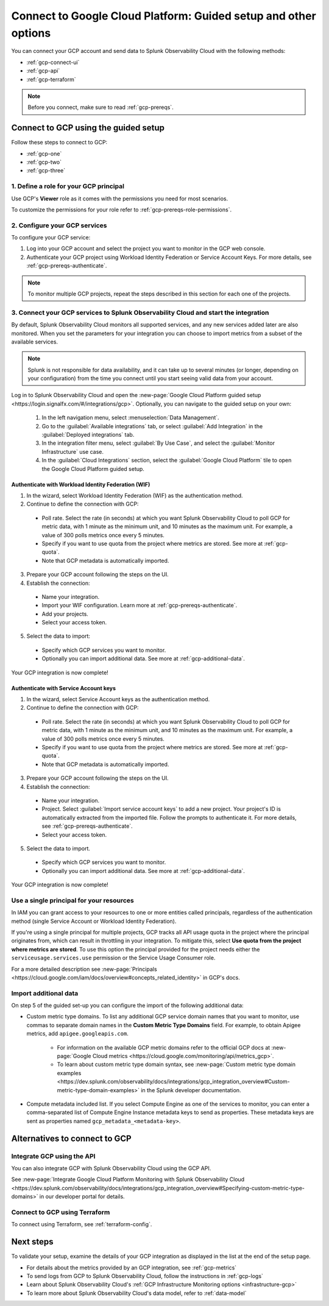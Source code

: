 .. _gcp-connect:

*********************************************************************
Connect to Google Cloud Platform: Guided setup and other options 
*********************************************************************

.. meta::
  :description: Connect your Google Cloud Platform / GCP account to Splunk Observability Cloud.

You can connect your GCP account and send data to Splunk Observability Cloud with the following methods:

* :ref:`gcp-connect-ui`
* :ref:`gcp-api`
* :ref:`gcp-terraform`

.. note:: Before you connect, make sure to read :ref:`gcp-prereqs`.

.. _gcp-connect-ui:

Connect to GCP using the guided setup
============================================

Follow these steps to connect to GCP:

* :ref:`gcp-one`
* :ref:`gcp-two`
* :ref:`gcp-three`

.. _gcp-one:

1. Define a role for your GCP principal
--------------------------------------------------------------------------------------

Use GCP's :strong:`Viewer` role as it comes with the permissions you need for most scenarios.

To customize the permissions for your role refer to :ref:`gcp-prereqs-role-permissions`.

.. _gcp-two:

2. Configure your GCP services
--------------------------------------------------------------------------------------

To configure your GCP service: 

#. Log into your GCP account and select the project you want to monitor in the GCP web console.

#. Authenticate your GCP project using Workload Identity Federation or Service Account Keys. For more details, see :ref:`gcp-prereqs-authenticate`.

.. _gcp-projects:

.. note:: To monitor multiple GCP projects, repeat the steps described in this section for each one of the projects.

.. _gcp-three:

3. Connect your GCP services to Splunk Observability Cloud and start the integration
--------------------------------------------------------------------------------------

By default, Splunk Observability Cloud monitors all supported services, and any new services added later are also monitored. When you set the parameters for your integration you can choose to import metrics from a subset of the available services.

.. note:: Splunk is not responsible for data availability, and it can take up to several minutes (or longer, depending on your configuration) from the time you connect until you start seeing valid data from your account. 

Log in to Splunk Observability Cloud and open the :new-page:`Google Cloud Platform guided setup <https://login.signalfx.com/#/integrations/gcp>`. Optionally, you can navigate to the guided setup on your own:

  #. In the left navigation menu, select :menuselection:`Data Management`.

  #. Go to the :guilabel:`Available integrations` tab, or select :guilabel:`Add Integration` in the :guilabel:`Deployed integrations` tab.

  #. In the integration filter menu, select :guilabel:`By Use Case`, and select the :guilabel:`Monitor Infrastructure` use case.

  #. In the :guilabel:`Cloud Integrations` section, select the :guilabel:`Google Cloud Platform` tile to open the Google Cloud Platform guided setup.

Authenticate with Workload Identity Federation (WIF)
++++++++++++++++++++++++++++++++++++++++++++++++++++++++++++

1. In the wizard, select Workload Identity Federation (WIF) as the authentication method.

2. Continue to define the connection with GCP: 
  
  * Poll rate. Select the rate (in seconds) at which you want Splunk Observability Cloud to poll GCP for metric data, with 1 minute as the minimum unit, and 10 minutes as the maximum unit. For example, a value of 300 polls metrics once every 5 minutes.   

  * Specify if you want to use quota from the project where metrics are stored. See more at :ref:`gcp-quota`.

  * Note that GCP metadata is automatically imported.

3. Prepare your GCP account following the steps on the UI.

4. Establish the connection: 

  * Name your integration.

  * Import your WIF configuration. Learn more at :ref:`gcp-prereqs-authenticate`.
  
  * Add your projects.

  * Select your access token.

5. Select the data to import: 

  * Specify which GCP services you want to monitor.
  
  * Optionally you can import additional data. See more at :ref:`gcp-additional-data`.

Your GCP integration is now complete!

Authenticate with Service Account keys
++++++++++++++++++++++++++++++++++++++++++++++++

1. In the wizard, select Service Account keys as the authentication method.

2. Continue to define the connection with GCP: 
  
  * Poll rate. Select the rate (in seconds) at which you want Splunk Observability Cloud to poll GCP for metric data, with 1 minute as the minimum unit, and 10 minutes as the maximum unit. For example, a value of 300 polls metrics once every 5 minutes.   

  * Specify if you want to use quota from the project where metrics are stored. See more at :ref:`gcp-quota`.

  * Note that GCP metadata is automatically imported.

3. Prepare your GCP account following the steps on the UI.

4. Establish the connection: 

  * Name your integration.

  * Project. Select :guilabel:`Import service account keys` to add a new project. Your project's ID is automatically extracted from the imported file. Follow the prompts to authenticate it. For more details, see :ref:`gcp-prereqs-authenticate`.

  * Select your access token.

5. Select the data to import.

  * Specify which GCP services you want to monitor.
  
  * Optionally you can import additional data. See more at :ref:`gcp-additional-data`.

Your GCP integration is now complete!

.. _gcp-quota:

Use a single principal for your resources
--------------------------------------------------------------------------------------

In IAM you can grant access to your resources to one or more entities called principals, regardless of the authentication method (single Service Account or Workload Identity Federation). 

If you're using a single principal for multiple projects, GCP tracks all API usage quota in the project where the principal originates from, which can result in throttling in your integration. To mitigate this, select :strong:`Use quota from the project where metrics are stored`. To use this option the principal provided for the project needs either the ``serviceusage.services.use`` permission or the Service Usage Consumer role.

For a more detailed description see :new-page:`Principals <https://cloud.google.com/iam/docs/overview#concepts_related_identity>` in GCP's docs.

.. _gcp-additional-data:

Import additional data
--------------------------------------------------------------------------------------

On step 5 of the guided set-up you can configure the import of the following additional data:

* Custom metric type domains. To list any additional GCP service domain names that you want to monitor, use commas to separate domain names in the :strong:`Custom Metric Type Domains` field. For example, to obtain Apigee metrics, add ``apigee.googleapis.com``.

      - For information on the available GCP metric domains refer to the official GCP docs at :new-page:`Google Cloud metrics <https://cloud.google.com/monitoring/api/metrics_gcp>`. 

      - To learn about custom metric type domain syntax, see :new-page:`Custom metric type domain examples <https://dev.splunk.com/observability/docs/integrations/gcp_integration_overview#Custom-metric-type-domain-examples>` in the Splunk developer documentation.

* Compute metadata included list. If you select Compute Engine as one of the services to monitor, you can enter a comma-separated list of Compute Engine Instance metadata keys to send as properties. These metadata keys are sent as properties named ``gcp_metadata_<metadata-key>``.

Alternatives to connect to GCP
============================================

.. _gcp-api:

Integrate GCP using the API 
--------------------------------------------------------------------------------------

You can also integrate GCP with Splunk Observability Cloud using the GCP API. 

See :new-page:`Integrate Google Cloud Platform Monitoring with Splunk Observability Cloud <https://dev.splunk.com/observability/docs/integrations/gcp_integration_overview#Specifying-custom-metric-type-domains>` in our developer portal for details.

.. _gcp-terraform:

Connect to GCP using Terraform
--------------------------------------------------------------------------------------

To connect using Terraform, see :ref:`terraform-config`.

Next steps
============================================

To validate your setup, examine the details of your GCP integration as displayed in the list at the end of the setup page.

* For details about the metrics provided by an GCP integration, see :ref:`gcp-metrics`
* To send logs from GCP to Splunk Observability Cloud, follow the instructions in :ref:`gcp-logs`
* Learn about Splunk Observability Cloud's :ref:`GCP Infrastructure Monitoring options <infrastructure-gcp>`
* To learn more about Splunk Observability Cloud's data model, refer to :ref:`data-model`
